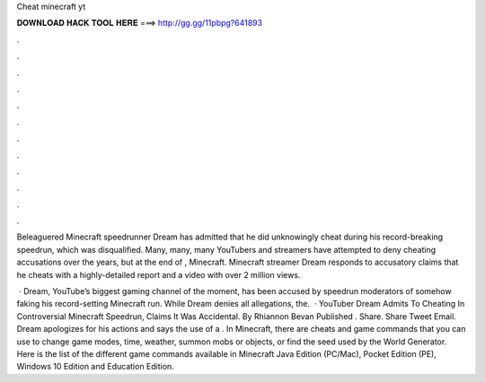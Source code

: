Cheat minecraft yt



𝐃𝐎𝐖𝐍𝐋𝐎𝐀𝐃 𝐇𝐀𝐂𝐊 𝐓𝐎𝐎𝐋 𝐇𝐄𝐑𝐄 ===> http://gg.gg/11pbpg?641893



.



.



.



.



.



.



.



.



.



.



.



.

Beleaguered Minecraft speedrunner Dream has admitted that he did unknowingly cheat during his record-breaking speedrun, which was disqualified. Many, many, many YouTubers and streamers have attempted to deny cheating accusations over the years, but at the end of , Minecraft. Minecraft streamer Dream responds to accusatory claims that he cheats with a highly-detailed report and a video with over 2 million views.

 · Dream, YouTube’s biggest gaming channel of the moment, has been accused by speedrun moderators of somehow faking his record-setting Minecraft run. While Dream denies all allegations, the.  · YouTuber Dream Admits To Cheating In Controversial Minecraft Speedrun, Claims It Was Accidental. By Rhiannon Bevan Published . Share. Share Tweet Email. Dream apologizes for his actions and says the use of a . In Minecraft, there are cheats and game commands that you can use to change game modes, time, weather, summon mobs or objects, or find the seed used by the World Generator. Here is the list of the different game commands available in Minecraft Java Edition (PC/Mac), Pocket Edition (PE), Windows 10 Edition and Education Edition.
